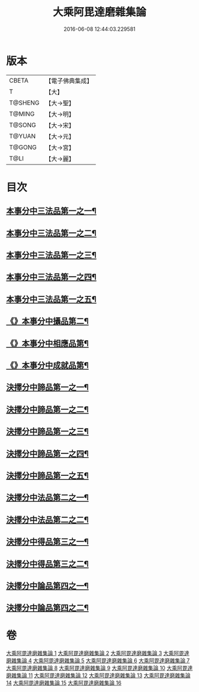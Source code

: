 #+TITLE: 大乘阿毘達磨雜集論 
#+DATE: 2016-06-08 12:44:03.229581

* 版本
 |     CBETA|【電子佛典集成】|
 |         T|【大】     |
 |   T@SHENG|【大→聖】   |
 |    T@MING|【大→明】   |
 |    T@SONG|【大→宋】   |
 |    T@YUAN|【大→元】   |
 |    T@GONG|【大→宮】   |
 |      T@LI|【大→麗】   |

* 目次
** [[file:KR6n0082_001.txt::001-0694b19][本事分中三法品第一之一¶]]
** [[file:KR6n0082_002.txt::002-0700a15][本事分中三法品第一之二¶]]
** [[file:KR6n0082_003.txt::003-0704c18][本事分中三法品第一之三¶]]
** [[file:KR6n0082_004.txt::004-0709b6][本事分中三法品第一之四¶]]
** [[file:KR6n0082_005.txt::005-0714a9][本事分中三法品第一之五¶]]
** [[file:KR6n0082_005.txt::005-0717b8][《》本事分中攝品第二¶]]
** [[file:KR6n0082_005.txt::005-0718a17][《》本事分中相應品第¶]]
** [[file:KR6n0082_005.txt::005-0718c2][《》本事分中成就品第¶]]
** [[file:KR6n0082_006.txt::006-0719a23][決擇分中諦品第一之一¶]]
** [[file:KR6n0082_007.txt::007-0724b6][決擇分中諦品第一之二¶]]
** [[file:KR6n0082_008.txt::008-0730a6][決擇分中諦品第一之三¶]]
** [[file:KR6n0082_009.txt::009-0734c27][決擇分中諦品第一之四¶]]
** [[file:KR6n0082_010.txt::010-0738c21][決擇分中諦品第一之五¶]]
** [[file:KR6n0082_011.txt::011-0743b6][決擇分中法品第二之一¶]]
** [[file:KR6n0082_012.txt::012-0748b24][決擇分中法品第二之二¶]]
** [[file:KR6n0082_013.txt::013-0753a6][決擇分中得品第三之一¶]]
** [[file:KR6n0082_014.txt::014-0759b10][決擇分中得品第三之二¶]]
** [[file:KR6n0082_015.txt::015-0765b13][決擇分中論品第四之一¶]]
** [[file:KR6n0082_016.txt::016-0769b21][決擇分中論品第四之二¶]]

* 卷
[[file:KR6n0082_001.txt][大乘阿毘達磨雜集論 1]]
[[file:KR6n0082_002.txt][大乘阿毘達磨雜集論 2]]
[[file:KR6n0082_003.txt][大乘阿毘達磨雜集論 3]]
[[file:KR6n0082_004.txt][大乘阿毘達磨雜集論 4]]
[[file:KR6n0082_005.txt][大乘阿毘達磨雜集論 5]]
[[file:KR6n0082_006.txt][大乘阿毘達磨雜集論 6]]
[[file:KR6n0082_007.txt][大乘阿毘達磨雜集論 7]]
[[file:KR6n0082_008.txt][大乘阿毘達磨雜集論 8]]
[[file:KR6n0082_009.txt][大乘阿毘達磨雜集論 9]]
[[file:KR6n0082_010.txt][大乘阿毘達磨雜集論 10]]
[[file:KR6n0082_011.txt][大乘阿毘達磨雜集論 11]]
[[file:KR6n0082_012.txt][大乘阿毘達磨雜集論 12]]
[[file:KR6n0082_013.txt][大乘阿毘達磨雜集論 13]]
[[file:KR6n0082_014.txt][大乘阿毘達磨雜集論 14]]
[[file:KR6n0082_015.txt][大乘阿毘達磨雜集論 15]]
[[file:KR6n0082_016.txt][大乘阿毘達磨雜集論 16]]


